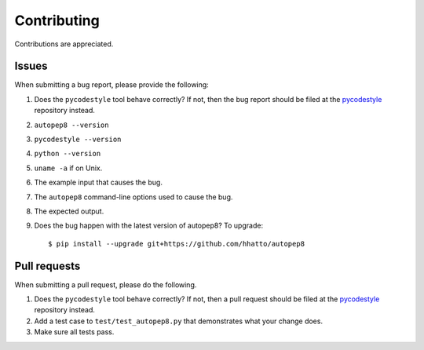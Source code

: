 ============
Contributing
============

Contributions are appreciated.


Issues
======

When submitting a bug report, please provide the following:

1. Does the ``pycodestyle`` tool behave correctly? If not, then the bug
   report should be filed at the pycodestyle_ repository instead.
2. ``autopep8 --version``
3. ``pycodestyle --version``
4. ``python --version``
5. ``uname -a`` if on Unix.
6. The example input that causes the bug.
7. The ``autopep8`` command-line options used to cause the bug.
8. The expected output.
9. Does the bug happen with the latest version of autopep8? To upgrade::

    $ pip install --upgrade git+https://github.com/hhatto/autopep8


Pull requests
=============

When submitting a pull request, please do the following.

1. Does the ``pycodestyle`` tool behave correctly? If not, then a pull request
   should be filed at the pycodestyle_ repository instead.
2. Add a test case to ``test/test_autopep8.py`` that demonstrates what your
   change does.
3. Make sure all tests pass.

.. _pycodestyle: https://github.com/PyCQA/pycodestyle
